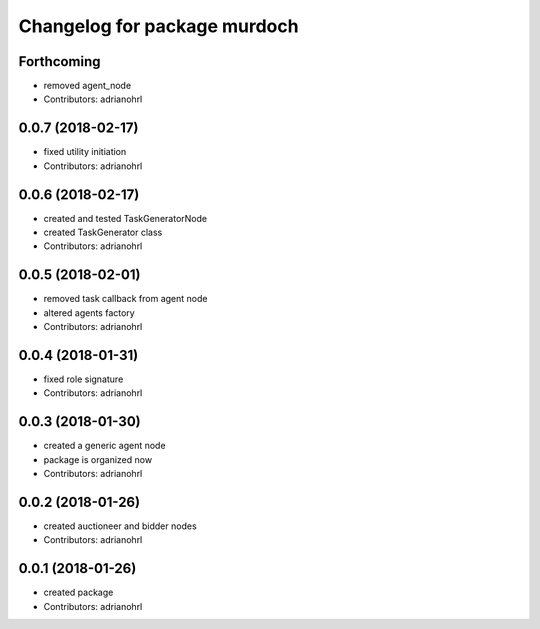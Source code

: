 ^^^^^^^^^^^^^^^^^^^^^^^^^^^^^
Changelog for package murdoch
^^^^^^^^^^^^^^^^^^^^^^^^^^^^^

Forthcoming
-----------
* removed agent_node
* Contributors: adrianohrl

0.0.7 (2018-02-17)
------------------
* fixed utility initiation
* Contributors: adrianohrl

0.0.6 (2018-02-17)
------------------
* created and tested TaskGeneratorNode
* created TaskGenerator class
* Contributors: adrianohrl

0.0.5 (2018-02-01)
------------------
* removed task callback from agent node
* altered agents factory
* Contributors: adrianohrl

0.0.4 (2018-01-31)
------------------
* fixed role signature
* Contributors: adrianohrl

0.0.3 (2018-01-30)
------------------
* created a generic agent node
* package is organized now
* Contributors: adrianohrl

0.0.2 (2018-01-26)
------------------
* created auctioneer and bidder nodes
* Contributors: adrianohrl

0.0.1 (2018-01-26)
------------------
* created package
* Contributors: adrianohrl
